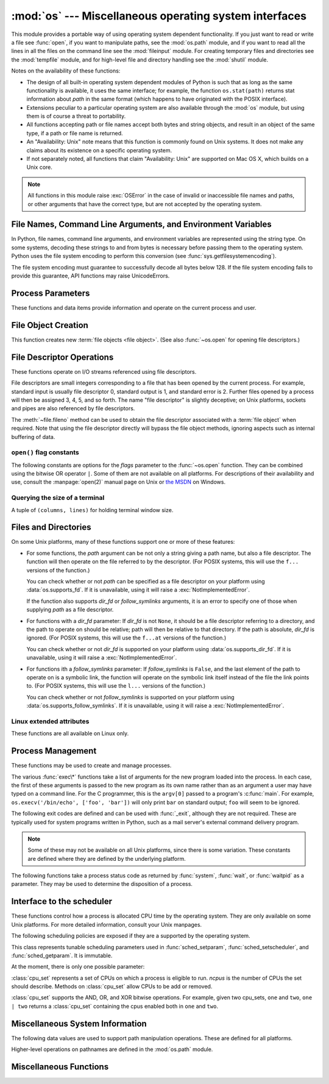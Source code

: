 :mod:`os` --- Miscellaneous operating system interfaces
=======================================================

.. module:: os
   :synopsis: Miscellaneous operating system interfaces.


This module provides a portable way of using operating system dependent
functionality.  If you just want to read or write a file see :func:`open`, if
you want to manipulate paths, see the :mod:`os.path` module, and if you want to
read all the lines in all the files on the command line see the :mod:`fileinput`
module.  For creating temporary files and directories see the :mod:`tempfile`
module, and for high-level file and directory handling see the :mod:`shutil`
module.

Notes on the availability of these functions:

* The design of all built-in operating system dependent modules of Python is
  such that as long as the same functionality is available, it uses the same
  interface; for example, the function ``os.stat(path)`` returns stat
  information about *path* in the same format (which happens to have originated
  with the POSIX interface).

* Extensions peculiar to a particular operating system are also available
  through the :mod:`os` module, but using them is of course a threat to
  portability.

* All functions accepting path or file names accept both bytes and string
  objects, and result in an object of the same type, if a path or file name is
  returned.

* An "Availability: Unix" note means that this function is commonly found on
  Unix systems.  It does not make any claims about its existence on a specific
  operating system.

* If not separately noted, all functions that claim "Availability: Unix" are
  supported on Mac OS X, which builds on a Unix core.

.. Availability notes get their own line and occur at the end of the function
.. documentation.

.. note::

   All functions in this module raise :exc:`OSError` in the case of invalid or
   inaccessible file names and paths, or other arguments that have the correct
   type, but are not accepted by the operating system.

.. exception:: error

   An alias for the built-in :exc:`OSError` exception.


.. data:: name

   The name of the operating system dependent module imported.  The following
   names have currently been registered: ``'posix'``, ``'nt'``, ``'mac'``,
   ``'os2'``, ``'ce'``, ``'java'``.

   .. seealso::
      :attr:`sys.platform` has a finer granularity.  :func:`os.uname` gives
      system-dependent version information.

      The :mod:`platform` module provides detailed checks for the
      system's identity.


.. _os-filenames:

File Names, Command Line Arguments, and Environment Variables
-------------------------------------------------------------

In Python, file names, command line arguments, and environment variables are
represented using the string type. On some systems, decoding these strings to
and from bytes is necessary before passing them to the operating system. Python
uses the file system encoding to perform this conversion (see
:func:`sys.getfilesystemencoding`).

.. versionchanged:: 3.1
   On some systems, conversion using the file system encoding may fail. In this
   case, Python uses the ``surrogateescape`` encoding error handler, which means
   that undecodable bytes are replaced by a Unicode character U+DCxx on
   decoding, and these are again translated to the original byte on encoding.


The file system encoding must guarantee to successfully decode all bytes
below 128. If the file system encoding fails to provide this guarantee, API
functions may raise UnicodeErrors.


.. _os-procinfo:

Process Parameters
------------------

These functions and data items provide information and operate on the current
process and user.


.. function:: ctermid()

   Return the filename corresponding to the controlling terminal of the process.

   Availability: Unix.


.. data:: environ

   A mapping object representing the string environment. For example,
   ``environ['HOME']`` is the pathname of your home directory (on some platforms),
   and is equivalent to ``getenv("HOME")`` in C.

   This mapping is captured the first time the :mod:`os` module is imported,
   typically during Python startup as part of processing :file:`site.py`.  Changes
   to the environment made after this time are not reflected in ``os.environ``,
   except for changes made by modifying ``os.environ`` directly.

   If the platform supports the :func:`putenv` function, this mapping may be used
   to modify the environment as well as query the environment.  :func:`putenv` will
   be called automatically when the mapping is modified.

   On Unix, keys and values use :func:`sys.getfilesystemencoding` and
   ``'surrogateescape'`` error handler. Use :data:`environb` if you would like
   to use a different encoding.

   .. note::

      Calling :func:`putenv` directly does not change ``os.environ``, so it's better
      to modify ``os.environ``.

   .. note::

      On some platforms, including FreeBSD and Mac OS X, setting ``environ`` may
      cause memory leaks.  Refer to the system documentation for
      :c:func:`putenv`.

   If :func:`putenv` is not provided, a modified copy of this mapping  may be
   passed to the appropriate process-creation functions to cause  child processes
   to use a modified environment.

   If the platform supports the :func:`unsetenv` function, you can delete items in
   this mapping to unset environment variables. :func:`unsetenv` will be called
   automatically when an item is deleted from ``os.environ``, and when
   one of the :meth:`pop` or :meth:`clear` methods is called.


.. data:: environb

   Bytes version of :data:`environ`: a mapping object representing the
   environment as byte strings. :data:`environ` and :data:`environb` are
   synchronized (modify :data:`environb` updates :data:`environ`, and vice
   versa).

   :data:`environb` is only available if :data:`supports_bytes_environ` is
   True.

   .. versionadded:: 3.2


.. function:: chdir(path)
              fchdir(fd)
              getcwd()
   :noindex:

   These functions are described in :ref:`os-file-dir`.


.. function:: fsencode(filename)

   Encode *filename* to the filesystem encoding with ``'surrogateescape'``
   error handler, or ``'strict'`` on Windows; return :class:`bytes` unchanged.

   :func:`fsdecode` is the reverse function.

   .. versionadded:: 3.2


.. function:: fsdecode(filename)

   Decode *filename* from the filesystem encoding with ``'surrogateescape'``
   error handler, or ``'strict'`` on Windows; return :class:`str` unchanged.

   :func:`fsencode` is the reverse function.

   .. versionadded:: 3.2


.. function:: getenv(key, default=None)

   Return the value of the environment variable *key* if it exists, or
   *default* if it doesn't. *key*, *default* and the result are str.

   On Unix, keys and values are decoded with :func:`sys.getfilesystemencoding`
   and ``'surrogateescape'`` error handler. Use :func:`os.getenvb` if you
   would like to use a different encoding.

   Availability: most flavors of Unix, Windows.


.. function:: getenvb(key, default=None)

   Return the value of the environment variable *key* if it exists, or
   *default* if it doesn't. *key*, *default* and the result are bytes.

   Availability: most flavors of Unix.

   .. versionadded:: 3.2


.. function:: get_exec_path(env=None)

   Returns the list of directories that will be searched for a named
   executable, similar to a shell, when launching a process.
   *env*, when specified, should be an environment variable dictionary
   to lookup the PATH in.
   By default, when *env* is None, :data:`environ` is used.

   .. versionadded:: 3.2


.. function:: getegid()

   Return the effective group id of the current process.  This corresponds to the
   "set id" bit on the file being executed in the current process.

   Availability: Unix.


.. function:: geteuid()

   .. index:: single: user; effective id

   Return the current process's effective user id.

   Availability: Unix.


.. function:: getgid()

   .. index:: single: process; group

   Return the real group id of the current process.

   Availability: Unix.


.. function:: getgrouplist(user, group)

   Return list of group ids that *user* belongs to. If *group* is not in the
   list, it is included; typically, *group* is specified as the group ID
   field from the password record for *user*.

   Availability: Unix.

   .. versionadded:: 3.3


.. function:: getgroups()

   Return list of supplemental group ids associated with the current process.

   Availability: Unix.

   .. note:: On Mac OS X, :func:`getgroups` behavior differs somewhat from
      other Unix platforms. If the Python interpreter was built with a
      deployment target of :const:`10.5` or earlier, :func:`getgroups` returns
      the list of effective group ids associated with the current user process;
      this list is limited to a system-defined number of entries, typically 16,
      and may be modified by calls to :func:`setgroups` if suitably privileged.
      If built with a deployment target greater than :const:`10.5`,
      :func:`getgroups` returns the current group access list for the user
      associated with the effective user id of the process; the group access
      list may change over the lifetime of the process, it is not affected by
      calls to :func:`setgroups`, and its length is not limited to 16.  The
      deployment target value, :const:`MACOSX_DEPLOYMENT_TARGET`, can be
      obtained with :func:`sysconfig.get_config_var`.


.. function:: getlogin()

   Return the name of the user logged in on the controlling terminal of the
   process.  For most purposes, it is more useful to use the environment variables
   :envvar:`LOGNAME` or :envvar:`USERNAME` to find out who the user is, or
   ``pwd.getpwuid(os.getuid())[0]`` to get the login name of the currently
   effective user id.

   Availability: Unix, Windows.


.. function:: getpgid(pid)

   Return the process group id of the process with process id *pid*. If *pid* is 0,
   the process group id of the current process is returned.

   Availability: Unix.

.. function:: getpgrp()

   .. index:: single: process; group

   Return the id of the current process group.

   Availability: Unix.


.. function:: getpid()

   .. index:: single: process; id

   Return the current process id.

   Availability: Unix, Windows.


.. function:: getppid()

   .. index:: single: process; id of parent

   Return the parent's process id.  When the parent process has exited, on Unix
   the id returned is the one of the init process (1), on Windows it is still
   the same id, which may be already reused by another process.

   Availability: Unix, Windows

   .. versionchanged:: 3.2
      Added support for Windows.

.. function:: getpriority(which, who)

   .. index:: single: process; scheduling priority

   Get program scheduling priority.  The value *which* is one of
   :const:`PRIO_PROCESS`, :const:`PRIO_PGRP`, or :const:`PRIO_USER`, and *who*
   is interpreted relative to *which* (a process identifier for
   :const:`PRIO_PROCESS`, process group identifier for :const:`PRIO_PGRP`, and a
   user ID for :const:`PRIO_USER`).  A zero value for *who* denotes
   (respectively) the calling process, the process group of the calling process,
   or the real user ID of the calling process.

   Availability: Unix.

   .. versionadded:: 3.3


.. data:: PRIO_PROCESS
          PRIO_PGRP
          PRIO_USER

   Parameters for the :func:`getpriority` and :func:`setpriority` functions.

   Availability: Unix.

   .. versionadded:: 3.3


.. function:: getresuid()

   Return a tuple (ruid, euid, suid) denoting the current process's
   real, effective, and saved user ids.

   Availability: Unix.

   .. versionadded:: 3.2


.. function:: getresgid()

   Return a tuple (rgid, egid, sgid) denoting the current process's
   real, effective, and saved group ids.

   Availability: Unix.

   .. versionadded:: 3.2


.. function:: getuid()

   .. index:: single: user; id

   Return the current process's user id.

   Availability: Unix.


.. function:: initgroups(username, gid)

   Call the system initgroups() to initialize the group access list with all of
   the groups of which the specified username is a member, plus the specified
   group id.

   Availability: Unix.

   .. versionadded:: 3.2


.. function:: putenv(key, value)

   .. index:: single: environment variables; setting

   Set the environment variable named *key* to the string *value*.  Such
   changes to the environment affect subprocesses started with :func:`os.system`,
   :func:`popen` or :func:`fork` and :func:`execv`.

   Availability: most flavors of Unix, Windows.

   .. note::

      On some platforms, including FreeBSD and Mac OS X, setting ``environ`` may
      cause memory leaks. Refer to the system documentation for putenv.

   When :func:`putenv` is supported, assignments to items in ``os.environ`` are
   automatically translated into corresponding calls to :func:`putenv`; however,
   calls to :func:`putenv` don't update ``os.environ``, so it is actually
   preferable to assign to items of ``os.environ``.


.. function:: setegid(egid)

   Set the current process's effective group id.

   Availability: Unix.


.. function:: seteuid(euid)

   Set the current process's effective user id.

   Availability: Unix.


.. function:: setgid(gid)

   Set the current process' group id.

   Availability: Unix.


.. function:: setgroups(groups)

   Set the list of supplemental group ids associated with the current process to
   *groups*. *groups* must be a sequence, and each element must be an integer
   identifying a group. This operation is typically available only to the superuser.

   Availability: Unix.

   .. note:: On Mac OS X, the length of *groups* may not exceed the
      system-defined maximum number of effective group ids, typically 16.
      See the documentation for :func:`getgroups` for cases where it may not
      return the same group list set by calling setgroups().

.. function:: setpgrp()

   Call the system call :c:func:`setpgrp` or :c:func:`setpgrp(0, 0)` depending on
   which version is implemented (if any).  See the Unix manual for the semantics.

   Availability: Unix.


.. function:: setpgid(pid, pgrp)

   Call the system call :c:func:`setpgid` to set the process group id of the
   process with id *pid* to the process group with id *pgrp*.  See the Unix manual
   for the semantics.

   Availability: Unix.


.. function:: setpriority(which, who, priority)

   .. index:: single: process; scheduling priority

   Set program scheduling priority. The value *which* is one of
   :const:`PRIO_PROCESS`, :const:`PRIO_PGRP`, or :const:`PRIO_USER`, and *who*
   is interpreted relative to *which* (a process identifier for
   :const:`PRIO_PROCESS`, process group identifier for :const:`PRIO_PGRP`, and a
   user ID for :const:`PRIO_USER`). A zero value for *who* denotes
   (respectively) the calling process, the process group of the calling process,
   or the real user ID of the calling process.
   *priority* is a value in the range -20 to 19. The default priority is 0;
   lower priorities cause more favorable scheduling.

   Availability: Unix

   .. versionadded:: 3.3


.. function:: setregid(rgid, egid)

   Set the current process's real and effective group ids.

   Availability: Unix.


.. function:: setresgid(rgid, egid, sgid)

   Set the current process's real, effective, and saved group ids.

   Availability: Unix.

   .. versionadded:: 3.2


.. function:: setresuid(ruid, euid, suid)

   Set the current process's real, effective, and saved user ids.

   Availability: Unix.

   .. versionadded:: 3.2


.. function:: setreuid(ruid, euid)

   Set the current process's real and effective user ids.

   Availability: Unix.


.. function:: getsid(pid)

   Call the system call :c:func:`getsid`.  See the Unix manual for the semantics.

   Availability: Unix.


.. function:: setsid()

   Call the system call :c:func:`setsid`.  See the Unix manual for the semantics.

   Availability: Unix.


.. function:: setuid(uid)

   .. index:: single: user; id, setting

   Set the current process's user id.

   Availability: Unix.


.. placed in this section since it relates to errno.... a little weak
.. function:: strerror(code)

   Return the error message corresponding to the error code in *code*.
   On platforms where :c:func:`strerror` returns ``NULL`` when given an unknown
   error number, :exc:`ValueError` is raised.

   Availability: Unix, Windows.


.. data:: supports_bytes_environ

   True if the native OS type of the environment is bytes (eg. False on
   Windows).

   .. versionadded:: 3.2


.. function:: umask(mask)

   Set the current numeric umask and return the previous umask.

   Availability: Unix, Windows.


.. function:: uname()

   .. index::
      single: gethostname() (in module socket)
      single: gethostbyaddr() (in module socket)

   Return a 5-tuple containing information identifying the current operating
   system.  The tuple contains 5 strings: ``(sysname, nodename, release, version,
   machine)``.  Some systems truncate the nodename to 8 characters or to the
   leading component; a better way to get the hostname is
   :func:`socket.gethostname`  or even
   ``socket.gethostbyaddr(socket.gethostname())``.

   Availability: recent flavors of Unix.


.. function:: unsetenv(key)

   .. index:: single: environment variables; deleting

   Unset (delete) the environment variable named *key*. Such changes to the
   environment affect subprocesses started with :func:`os.system`, :func:`popen` or
   :func:`fork` and :func:`execv`.

   When :func:`unsetenv` is supported, deletion of items in ``os.environ`` is
   automatically translated into a corresponding call to :func:`unsetenv`; however,
   calls to :func:`unsetenv` don't update ``os.environ``, so it is actually
   preferable to delete items of ``os.environ``.

   Availability: most flavors of Unix, Windows.


.. _os-newstreams:

File Object Creation
--------------------

This function creates new :term:`file objects <file object>`.  (See also
:func:`~os.open` for opening file descriptors.)


.. function:: fdopen(fd, *args, **kwargs)

   Return an open file object connected to the file descriptor *fd*.  This is an
   alias of the :func:`open` built-in function and accepts the same arguments.
   The only difference is that the first argument of :func:`fdopen` must always
   be an integer.


.. _os-fd-ops:

File Descriptor Operations
--------------------------

These functions operate on I/O streams referenced using file descriptors.

File descriptors are small integers corresponding to a file that has been opened
by the current process.  For example, standard input is usually file descriptor
0, standard output is 1, and standard error is 2.  Further files opened by a
process will then be assigned 3, 4, 5, and so forth.  The name "file descriptor"
is slightly deceptive; on Unix platforms, sockets and pipes are also referenced
by file descriptors.

The :meth:`~file.fileno` method can be used to obtain the file descriptor
associated with a :term:`file object` when required.  Note that using the file
descriptor directly will bypass the file object methods, ignoring aspects such
as internal buffering of data.


.. function:: close(fd)

   Close file descriptor *fd*.

   Availability: Unix, Windows.

   .. note::

      This function is intended for low-level I/O and must be applied to a file
      descriptor as returned by :func:`os.open` or :func:`pipe`.  To close a "file
      object" returned by the built-in function :func:`open` or by :func:`popen` or
      :func:`fdopen`, use its :meth:`~file.close` method.


.. function:: closerange(fd_low, fd_high)

   Close all file descriptors from *fd_low* (inclusive) to *fd_high* (exclusive),
   ignoring errors. Equivalent to (but much faster than)::

      for fd in range(fd_low, fd_high):
          try:
              os.close(fd)
          except OSError:
              pass

   Availability: Unix, Windows.


.. function:: device_encoding(fd)

   Return a string describing the encoding of the device associated with *fd*
   if it is connected to a terminal; else return :const:`None`.


.. function:: dup(fd)

   Return a duplicate of file descriptor *fd*.

   Availability: Unix, Windows.


.. function:: dup2(fd, fd2)

   Duplicate file descriptor *fd* to *fd2*, closing the latter first if necessary.

   Availability: Unix, Windows.


.. function:: fchmod(fd, mode)

   Change the mode of the file given by *fd* to the numeric *mode*.  See the
   docs for :func:`chmod` for possible values of *mode*.  From Python 3.3, this
   is equivalent to ``os.chmod(fd, mode)``.

   Availability: Unix.


.. function:: fchown(fd, uid, gid)

   Change the owner and group id of the file given by *fd* to the numeric *uid*
   and *gid*.  To leave one of the ids unchanged, set it to -1.  See
   :func:`chown`.  From Python 3.3, this is equivalent to ``os.chown(fd, uid,
   gid)``.

   Availability: Unix.


.. function:: fdatasync(fd)

   Force write of file with filedescriptor *fd* to disk. Does not force update of
   metadata.

   Availability: Unix.

   .. note::
      This function is not available on MacOS.


.. function:: fpathconf(fd, name)

   Return system configuration information relevant to an open file. *name*
   specifies the configuration value to retrieve; it may be a string which is the
   name of a defined system value; these names are specified in a number of
   standards (POSIX.1, Unix 95, Unix 98, and others).  Some platforms define
   additional names as well.  The names known to the host operating system are
   given in the ``pathconf_names`` dictionary.  For configuration variables not
   included in that mapping, passing an integer for *name* is also accepted.

   If *name* is a string and is not known, :exc:`ValueError` is raised.  If a
   specific value for *name* is not supported by the host system, even if it is
   included in ``pathconf_names``, an :exc:`OSError` is raised with
   :const:`errno.EINVAL` for the error number.

   From Python 3.3, this is equivalent to ``os.pathconf(fd, name)``.

   Availability: Unix.


.. function:: fstat(fd)

   Return status for file descriptor *fd*, like :func:`~os.stat`.  From Python
   3.3, this is equivalent to ``os.stat(fd)``.

   Availability: Unix, Windows.


.. function:: fstatvfs(fd)

   Return information about the filesystem containing the file associated with
   file descriptor *fd*, like :func:`statvfs`.  From Python 3.3, this is
   equivalent to ``os.statvfs(fd)``.

   Availability: Unix.


.. function:: fsync(fd)

   Force write of file with filedescriptor *fd* to disk.  On Unix, this calls the
   native :c:func:`fsync` function; on Windows, the MS :c:func:`_commit` function.

   If you're starting with a buffered Python :term:`file object` *f*, first do
   ``f.flush()``, and then do ``os.fsync(f.fileno())``, to ensure that all internal
   buffers associated with *f* are written to disk.

   Availability: Unix, and Windows.


.. function:: ftruncate(fd, length)

   Truncate the file corresponding to file descriptor *fd*, so that it is at
   most *length* bytes in size.  From Python 3.3, this is equivalent to
   ``os.truncate(fd, length)``.

   Availability: Unix.


.. function:: isatty(fd)

   Return ``True`` if the file descriptor *fd* is open and connected to a
   tty(-like) device, else ``False``.

   Availability: Unix.


.. function:: lockf(fd, cmd, len)

   Apply, test or remove a POSIX lock on an open file descriptor.
   *fd* is an open file descriptor.
   *cmd* specifies the command to use - one of :data:`F_LOCK`, :data:`F_TLOCK`,
   :data:`F_ULOCK` or :data:`F_TEST`.
   *len* specifies the section of the file to lock.

   Availability: Unix.

   .. versionadded:: 3.3


.. data:: F_LOCK
          F_TLOCK
          F_ULOCK
          F_TEST

   Flags that specify what action :func:`lockf` will take.

   Availability: Unix.

   .. versionadded:: 3.3

.. function:: lseek(fd, pos, how)

   Set the current position of file descriptor *fd* to position *pos*, modified
   by *how*: :const:`SEEK_SET` or ``0`` to set the position relative to the
   beginning of the file; :const:`SEEK_CUR` or ``1`` to set it relative to the
   current position; :const:`os.SEEK_END` or ``2`` to set it relative to the end of
   the file. Return the new cursor position in bytes, starting from the beginning.

   Availability: Unix, Windows.


.. data:: SEEK_SET
          SEEK_CUR
          SEEK_END

   Parameters to the :func:`lseek` function. Their values are 0, 1, and 2,
   respectively. Availability: Windows, Unix.

   .. versionadded:: 3.3
      Some operating systems could support additional values, like
      :data:`os.SEEK_HOLE` or :data:`os.SEEK_DATA`.


.. function:: open(file, flags, mode=0o777, *, dir_fd=None)

   Open the file *file* and set various flags according to *flags* and possibly
   its mode according to *mode*.  When computing *mode*, the current umask value
   is first masked out.  Return the file descriptor for the newly opened file.

   For a description of the flag and mode values, see the C run-time documentation;
   flag constants (like :const:`O_RDONLY` and :const:`O_WRONLY`) are defined in
   this module too (see :ref:`open-constants`).  In particular, on Windows adding
   :const:`O_BINARY` is needed to open files in binary mode.

   This function can support :ref:`paths relative to directory descriptors
   <dir_fd>`.

   Availability: Unix, Windows.

   .. note::

      This function is intended for low-level I/O.  For normal usage, use the
      built-in function :func:`open`, which returns a :term:`file object` with
      :meth:`~file.read` and :meth:`~file.write` methods (and many more).  To
      wrap a file descriptor in a file object, use :func:`fdopen`.

   .. versionadded:: 3.3
      The *dir_fd* argument.


.. function:: openpty()

   .. index:: module: pty

   Open a new pseudo-terminal pair. Return a pair of file descriptors ``(master,
   slave)`` for the pty and the tty, respectively. For a (slightly) more portable
   approach, use the :mod:`pty` module.

   Availability: some flavors of Unix.


.. function:: pipe()

   Create a pipe.  Return a pair of file descriptors ``(r, w)`` usable for reading
   and writing, respectively.

   Availability: Unix, Windows.


.. function:: pipe2(flags)

   Create a pipe with *flags* set atomically.
   *flags* can be constructed by ORing together one or more of these values:
   :data:`O_NONBLOCK`, :data:`O_CLOEXEC`.
   Return a pair of file descriptors ``(r, w)`` usable for reading and writing,
   respectively.

   Availability: some flavors of Unix.

   .. versionadded:: 3.3


.. function:: posix_fallocate(fd, offset, len)

   Ensures that enough disk space is allocated for the file specified by *fd*
   starting from *offset* and continuing for *len* bytes.

   Availability: Unix.

   .. versionadded:: 3.3


.. function:: posix_fadvise(fd, offset, len, advice)

   Announces an intention to access data in a specific pattern thus allowing
   the kernel to make optimizations.
   The advice applies to the region of the file specified by *fd* starting at
   *offset* and continuing for *len* bytes.
   *advice* is one of :data:`POSIX_FADV_NORMAL`, :data:`POSIX_FADV_SEQUENTIAL`,
   :data:`POSIX_FADV_RANDOM`, :data:`POSIX_FADV_NOREUSE`,
   :data:`POSIX_FADV_WILLNEED` or :data:`POSIX_FADV_DONTNEED`.

   Availability: Unix.

   .. versionadded:: 3.3


.. data:: POSIX_FADV_NORMAL
          POSIX_FADV_SEQUENTIAL
          POSIX_FADV_RANDOM
          POSIX_FADV_NOREUSE
          POSIX_FADV_WILLNEED
          POSIX_FADV_DONTNEED

   Flags that can be used in *advice* in :func:`posix_fadvise` that specify
   the access pattern that is likely to be used.

   Availability: Unix.

   .. versionadded:: 3.3


.. function:: pread(fd, buffersize, offset)

   Read from a file descriptor, *fd*, at a position of *offset*. It will read up
   to *buffersize* number of bytes. The file offset remains unchanged.

   Availability: Unix.

   .. versionadded:: 3.3


.. function:: pwrite(fd, string, offset)

   Write *string* to a file descriptor, *fd*, from *offset*, leaving the file
   offset unchanged.

   Availability: Unix.

   .. versionadded:: 3.3


.. function:: read(fd, n)

   Read at most *n* bytes from file descriptor *fd*. Return a bytestring containing the
   bytes read.  If the end of the file referred to by *fd* has been reached, an
   empty bytes object is returned.

   Availability: Unix, Windows.

   .. note::

      This function is intended for low-level I/O and must be applied to a file
      descriptor as returned by :func:`os.open` or :func:`pipe`.  To read a
      "file object" returned by the built-in function :func:`open` or by
      :func:`popen` or :func:`fdopen`, or :data:`sys.stdin`, use its
      :meth:`~file.read` or :meth:`~file.readline` methods.


.. function:: sendfile(out, in, offset, nbytes)
              sendfile(out, in, offset, nbytes, headers=None, trailers=None, flags=0)

   Copy *nbytes* bytes from file descriptor *in* to file descriptor *out*
   starting at *offset*.
   Return the number of bytes sent. When EOF is reached return 0.

   The first function notation is supported by all platforms that define
   :func:`sendfile`.

   On Linux, if *offset* is given as ``None``, the bytes are read from the
   current position of *in* and the position of *in* is updated.

   The second case may be used on Mac OS X and FreeBSD where *headers* and
   *trailers* are arbitrary sequences of buffers that are written before and
   after the data from *in* is written. It returns the same as the first case.

   On Mac OS X and FreeBSD, a value of 0 for *nbytes* specifies to send until
   the end of *in* is reached.

   On Solaris, *out* may be the file descriptor of a regular file or the file
   descriptor of a socket. On all other platforms, *out* must be the file
   descriptor of an open socket.

   Availability: Unix.

   .. versionadded:: 3.3


.. data:: SF_NODISKIO
          SF_MNOWAIT
          SF_SYNC

   Parameters to the :func:`sendfile` function, if the implementation supports
   them.

   Availability: Unix.

   .. versionadded:: 3.3


.. function:: readv(fd, buffers)

   Read from a file descriptor into a number of writable buffers. *buffers* is
   an arbitrary sequence of writable buffers. Returns the total number of bytes
   read.

   Availability: Unix.

   .. versionadded:: 3.3


.. function:: tcgetpgrp(fd)

   Return the process group associated with the terminal given by *fd* (an open
   file descriptor as returned by :func:`os.open`).

   Availability: Unix.


.. function:: tcsetpgrp(fd, pg)

   Set the process group associated with the terminal given by *fd* (an open file
   descriptor as returned by :func:`os.open`) to *pg*.

   Availability: Unix.


.. function:: ttyname(fd)

   Return a string which specifies the terminal device associated with
   file descriptor *fd*.  If *fd* is not associated with a terminal device, an
   exception is raised.

   Availability: Unix.


.. function:: write(fd, str)

   Write the bytestring in *str* to file descriptor *fd*. Return the number of
   bytes actually written.

   Availability: Unix, Windows.

   .. note::

      This function is intended for low-level I/O and must be applied to a file
      descriptor as returned by :func:`os.open` or :func:`pipe`.  To write a "file
      object" returned by the built-in function :func:`open` or by :func:`popen` or
      :func:`fdopen`, or :data:`sys.stdout` or :data:`sys.stderr`, use its
      :meth:`~file.write` method.


.. function:: writev(fd, buffers)

   Write the contents of *buffers* to file descriptor *fd*, where *buffers*
   is an arbitrary sequence of buffers.
   Returns the total number of bytes written.

   Availability: Unix.

   .. versionadded:: 3.3


.. _open-constants:

``open()`` flag constants
~~~~~~~~~~~~~~~~~~~~~~~~~

The following constants are options for the *flags* parameter to the
:func:`~os.open` function.  They can be combined using the bitwise OR operator
``|``.  Some of them are not available on all platforms.  For descriptions of
their availability and use, consult the :manpage:`open(2)` manual page on Unix
or `the MSDN <http://msdn.microsoft.com/en-us/library/z0kc8e3z.aspx>`_ on Windows.


.. data:: O_RDONLY
          O_WRONLY
          O_RDWR
          O_APPEND
          O_CREAT
          O_EXCL
          O_TRUNC

   These constants are available on Unix and Windows.


.. data:: O_DSYNC
          O_RSYNC
          O_SYNC
          O_NDELAY
          O_NONBLOCK
          O_NOCTTY
          O_SHLOCK
          O_EXLOCK
          O_CLOEXEC

   These constants are only available on Unix.

   .. versionchanged:: 3.3
      Add :data:`O_CLOEXEC` constant.

.. data:: O_BINARY
          O_NOINHERIT
          O_SHORT_LIVED
          O_TEMPORARY
          O_RANDOM
          O_SEQUENTIAL
          O_TEXT

   These constants are only available on Windows.


.. data:: O_ASYNC
          O_DIRECT
          O_DIRECTORY
          O_NOFOLLOW
          O_NOATIME

   These constants are GNU extensions and not present if they are not defined by
   the C library.


.. data:: RTLD_LAZY
          RTLD_NOW
          RTLD_GLOBAL
          RTLD_LOCAL
          RTLD_NODELETE
          RTLD_NOLOAD
          RTLD_DEEPBIND

   See the Unix manual page :manpage:`dlopen(3)`.

   .. versionadded:: 3.3


.. _terminal-size:

Querying the size of a terminal
~~~~~~~~~~~~~~~~~~~~~~~~~~~~~~~

.. versionadded:: 3.3

.. function:: get_terminal_size(fd=STDOUT_FILENO)

   Return the size of the terminal window as ``(columns, lines)``,
   tuple of type :class:`terminal_size`.

   The optional argument ``fd`` (default ``STDOUT_FILENO``, or standard
   output) specifies which file descriptor should be queried.

   If the file descriptor is not connected to a terminal, an :exc:`OSError`
   is thrown.

   :func:`shutil.get_terminal_size` is the high-level function which
   should normally be used, ``os.get_terminal_size`` is the low-level
   implementation.

   Availability: Unix, Windows.

.. class:: terminal_size(tuple)

   A tuple of ``(columns, lines)`` for holding terminal window size.

   .. attribute:: columns

      Width of the terminal window in characters.

   .. attribute:: lines

      Height of the terminal window in characters.


.. _os-file-dir:

Files and Directories
---------------------

On some Unix platforms, many of these functions support one or more of these
features:

.. _path_fd:

* For some functions, the *path* argument can be not only a string giving a path
  name, but also a file descriptor.  The function will then operate on the file
  referred to by the descriptor.  (For POSIX systems, this will use the ``f...``
  versions of the function.)

  You can check whether or not *path* can be specified as a file descriptor on
  your platform using :data:`os.supports_fd`.  If it is unavailable, using it
  will raise a :exc:`NotImplementedError`.

  If the function also supports *dir_fd* or *follow_symlinks* arguments, it is
  an error to specify one of those when supplying *path* as a file descriptor.

.. _dir_fd:

* For functions with a *dir_fd* parameter: If *dir_fd* is not ``None``, it
  should be a file descriptor referring to a directory, and the path to operate
  on should be relative; path will then be relative to that directory.  If the
  path is absolute, *dir_fd* is ignored.  (For POSIX systems, this will use the
  ``f...at`` versions of the function.)

  You can check whether or not *dir_fd* is supported on your platform using
  :data:`os.supports_dir_fd`.  If it is unavailable, using it will raise a
  :exc:`NotImplementedError`.

.. _follow_symlinks:

* For functions ith a *follow_symlinks* parameter: If *follow_symlinks* is
  ``False``, and the last element of the path to operate on is a symbolic link,
  the function will operate on the symbolic link itself instead of the file the
  link points to.  (For POSIX systems, this will use the ``l...`` versions of
  the function.)

  You can check whether or not *follow_symlinks* is supported on your platform
  using :data:`os.supports_follow_symlinks`.  If it is unavailable, using it
  will raise a :exc:`NotImplementedError`.



.. function:: access(path, mode, *, dir_fd=None, effective_ids=False, follow_symlinks=True)

   Use the real uid/gid to test for access to *path*.  Note that most operations
   will use the effective uid/gid, therefore this routine can be used in a
   suid/sgid environment to test if the invoking user has the specified access to
   *path*.  *mode* should be :const:`F_OK` to test the existence of *path*, or it
   can be the inclusive OR of one or more of :const:`R_OK`, :const:`W_OK`, and
   :const:`X_OK` to test permissions.  Return :const:`True` if access is allowed,
   :const:`False` if not. See the Unix man page :manpage:`access(2)` for more
   information.

   This function can support specifying :ref:`paths relative to directory
   descriptors <dir_fd>` and :ref:`not following symlinks <follow_symlinks>`.

   If *effective_ids* is ``True``, :func:`access` will perform its access
   checks using the effective uid/gid instead of the real uid/gid.
   *effective_ids* may not be supported on your platform; you can check whether
   or not it is available using :data:`os.supports_effective_ids`.  If it is
   unavailable, using it will raise a :exc:`NotImplementedError`.

   Availability: Unix, Windows.

   .. note::

      Using :func:`access` to check if a user is authorized to e.g. open a file
      before actually doing so using :func:`open` creates a security hole,
      because the user might exploit the short time interval between checking
      and opening the file to manipulate it. It's preferable to use :term:`EAFP`
      techniques. For example::

         if os.access("myfile", os.R_OK):
             with open("myfile") as fp:
                 return fp.read()
         return "some default data"

      is better written as::

         try:
             fp = open("myfile")
         except PermissionError:
             return "some default data"
         else:
             with fp:
                 return fp.read()

   .. note::

      I/O operations may fail even when :func:`access` indicates that they would
      succeed, particularly for operations on network filesystems which may have
      permissions semantics beyond the usual POSIX permission-bit model.

   .. versionchanged:: 3.3
      Added the *dir_fd*, *effective_ids*, and *follow_symlinks* parameters.


.. data:: F_OK
          R_OK
          W_OK
          X_OK

   Values to pass as the *mode* parameter of :func:`access` to test the
   existence, readability, writability and executability of *path*,
   respectively.


.. function:: chdir(path)

   .. index:: single: directory; changing

   Change the current working directory to *path*.

   This function can support :ref:`working on a file descriptor <path_fd>`.  The
   descriptor must refer to an opened directory, not an open file.

   Availability: Unix, Windows.

   .. versionadded:: 3.3
      Added support for specifying *path* as a file descriptor
      on some platforms.


.. function:: chflags(path, flags, *, follow_symlinks=True)

   Set the flags of *path* to the numeric *flags*. *flags* may take a combination
   (bitwise OR) of the following values (as defined in the :mod:`stat` module):

   * :data:`stat.UF_NODUMP`
   * :data:`stat.UF_IMMUTABLE`
   * :data:`stat.UF_APPEND`
   * :data:`stat.UF_OPAQUE`
   * :data:`stat.UF_NOUNLINK`
   * :data:`stat.UF_COMPRESSED`
   * :data:`stat.UF_HIDDEN`
   * :data:`stat.SF_ARCHIVED`
   * :data:`stat.SF_IMMUTABLE`
   * :data:`stat.SF_APPEND`
   * :data:`stat.SF_NOUNLINK`
   * :data:`stat.SF_SNAPSHOT`

   This function can support :ref:`not following symlinks <follow_symlinks>`.

   Availability: Unix.

   .. versionadded:: 3.3
      The *follow_symlinks* argument.


.. function:: chmod(path, mode, *, dir_fd=None, follow_symlinks=True)

   Change the mode of *path* to the numeric *mode*. *mode* may take one of the
   following values (as defined in the :mod:`stat` module) or bitwise ORed
   combinations of them:

   * :data:`stat.S_ISUID`
   * :data:`stat.S_ISGID`
   * :data:`stat.S_ENFMT`
   * :data:`stat.S_ISVTX`
   * :data:`stat.S_IREAD`
   * :data:`stat.S_IWRITE`
   * :data:`stat.S_IEXEC`
   * :data:`stat.S_IRWXU`
   * :data:`stat.S_IRUSR`
   * :data:`stat.S_IWUSR`
   * :data:`stat.S_IXUSR`
   * :data:`stat.S_IRWXG`
   * :data:`stat.S_IRGRP`
   * :data:`stat.S_IWGRP`
   * :data:`stat.S_IXGRP`
   * :data:`stat.S_IRWXO`
   * :data:`stat.S_IROTH`
   * :data:`stat.S_IWOTH`
   * :data:`stat.S_IXOTH`

   This function can support :ref:`specifying a file descriptor <path_fd>`,
   :ref:`paths relative to directory descriptors <dir_fd>` and :ref:`not
   following symlinks <follow_symlinks>`.

   Availability: Unix, Windows.

   .. note::

      Although Windows supports :func:`chmod`, you can only set the file's
      read-only flag with it (via the ``stat.S_IWRITE`` and ``stat.S_IREAD``
      constants or a corresponding integer value).  All other bits are ignored.

   .. versionadded:: 3.3
      Added support for specifying *path* as an open file descriptor,
      and the *dir_fd* and *follow_symlinks* arguments.


.. function:: chown(path, uid, gid, *, dir_fd=None, follow_symlinks=True)

   Change the owner and group id of *path* to the numeric *uid* and *gid*.  To
   leave one of the ids unchanged, set it to -1.

   This function can support :ref:`specifying a file descriptor <path_fd>`,
   :ref:`paths relative to directory descriptors <dir_fd>` and :ref:`not
   following symlinks <follow_symlinks>`.

   See :func:`shutil.chown` for a higher-level function that accepts names in
   addition to numeric ids.

   Availability: Unix.

   .. versionadded:: 3.3
      Added support for specifying an open file descriptor for *path*,
      and the *dir_fd* and *follow_symlinks* arguments.


.. function:: chroot(path)

   Change the root directory of the current process to *path*. Availability:
   Unix.


.. function:: fchdir(fd)

   Change the current working directory to the directory represented by the file
   descriptor *fd*.  The descriptor must refer to an opened directory, not an
   open file.  From Python 3.3, this is equivalent to ``os.chdir(fd)``.

   Availability: Unix.


.. function:: getcwd()

   Return a string representing the current working directory.

   Availability: Unix, Windows.


.. function:: getcwdb()

   Return a bytestring representing the current working directory.

   Availability: Unix, Windows.


.. function:: lchflags(path, flags)

   Set the flags of *path* to the numeric *flags*, like :func:`chflags`, but do
   not follow symbolic links.  From Python 3.3, this is equivalent to
   ``os.chflags(path, flags, follow_symlinks=False)``.

   Availability: Unix.


.. function:: lchmod(path, mode)

   Change the mode of *path* to the numeric *mode*. If path is a symlink, this
   affects the symlink rather than the target.  See the docs for :func:`chmod`
   for possible values of *mode*.  From Python 3.3, this is equivalent to
   ``os.chmod(path, mode, follow_symlinks=False)``.

   Availability: Unix.


.. function:: lchown(path, uid, gid)

   Change the owner and group id of *path* to the numeric *uid* and *gid*.  This
   function will not follow symbolic links.  From Python 3.3, this is equivalent
   to ``os.chown(path, uid, gid, follow_symlinks=False)``.

   Availability: Unix.


.. function:: link(src, dst, *, src_dir_fd=None, dst_dir_fd=None, follow_symlinks=True)

   Create a hard link pointing to *src* named *dst*.

   If either *src_dir_fd* or *dst_dir_fd* is not ``None``, it should be a file
   descriptor referring to a directory, and the corresponding path (*src* or
   *dst*) should be relative; that path will then be relative to that directory.
   (If *src* is absolute, *src_dir_fd* is ignored; the same goes for *dst* and
   *dst_dir_fd*.)  *src_dir_fd* and *dst_dir_fd* may not be supported on your
   platform; you can check whether or not they are available using
   :data:`os.supports_dir_fd`.  If they are unavailable, using either will raise
   a :exc:`NotImplementedError`.

   This function can also support :ref:`not following symlinks
   <follow_symlinks>`.

   Availability: Unix, Windows.

   .. versionchanged:: 3.2
      Added Windows support.

   .. versionadded:: 3.3
      Added the *src_dir_fd*, *dst_dir_fd*, and *follow_symlinks* arguments.


.. function:: listdir(path='.')

   Return a list containing the names of the entries in the directory given by
   *path* (default: ``'.'``).  The list is in arbitrary order.  It does not
   include the special entries ``'.'`` and ``'..'`` even if they are present in
   the directory.

   This function can be called with a bytes or string argument, and returns
   filenames of the same datatype.

   This function can also support :ref:`specifying an open file descriptor
   <path_fd>` (referring to a directory).

   Availability: Unix, Windows.

   .. versionchanged:: 3.2
      The *path* parameter became optional.

   .. versionadded:: 3.3
      Added support for specifying an open file descriptor for *path*.


.. function:: lstat(path, *, dir_fd=None)

   Perform the equivalent of an :c:func:`lstat` system call on the given path.
   Similar to :func:`~os.stat`, but does not follow symbolic links.  On
   platforms that do not support symbolic links, this is an alias for
   :func:`~os.stat`.  From Python 3.3, this is equivalent to ``os.stat(path,
   dir_fd=dir_fd, follow_symlinks=False)``.

   This function can also support :ref:`paths relative to directory descriptors
   <dir_fd>`.

   .. versionchanged:: 3.2
      Added support for Windows 6.0 (Vista) symbolic links.

   .. versionchanged:: 3.3
      Added the *dir_fd* parameter.


.. function:: mkdir(path, mode=0o777, *, dir_fd=None)

   Create a directory named *path* with numeric mode *mode*.

   On some systems, *mode* is ignored.  Where it is used, the current umask
   value is first masked out.  If the directory already exists, :exc:`OSError`
   is raised.

   This function can also support :ref:`paths relative to directory descriptors
   <dir_fd>`.

   It is also possible to create temporary directories; see the
   :mod:`tempfile` module's :func:`tempfile.mkdtemp` function.

   Availability: Unix, Windows.

   .. versionadded:: 3.3
      The *dir_fd* argument.


.. function:: makedirs(path, mode=0o777, exist_ok=False)

   .. index::
      single: directory; creating
      single: UNC paths; and os.makedirs()

   Recursive directory creation function.  Like :func:`mkdir`, but makes all
   intermediate-level directories needed to contain the leaf directory.  If
   the target directory with the same mode as specified already exists,
   raises an :exc:`OSError` exception if *exist_ok* is False, otherwise no
   exception is raised.  If the directory cannot be created in other cases,
   raises an :exc:`OSError` exception.  The default *mode* is ``0o777`` (octal).
   On some systems, *mode* is ignored.  Where it is used, the current umask
   value is first masked out.

   .. note::

      :func:`makedirs` will become confused if the path elements to create
      include :data:`pardir`.

   This function handles UNC paths correctly.

   .. versionadded:: 3.2
      The *exist_ok* parameter.


.. function:: mkfifo(path, mode=0o666, *, dir_fd=None)

   Create a FIFO (a named pipe) named *path* with numeric mode *mode*.
   The current umask value is first masked out from the mode.

   This function can also support :ref:`paths relative to directory descriptors
   <dir_fd>`.

   FIFOs are pipes that can be accessed like regular files.  FIFOs exist until they
   are deleted (for example with :func:`os.unlink`). Generally, FIFOs are used as
   rendezvous between "client" and "server" type processes: the server opens the
   FIFO for reading, and the client opens it for writing.  Note that :func:`mkfifo`
   doesn't open the FIFO --- it just creates the rendezvous point.

   Availability: Unix.

   .. versionadded:: 3.3
      The *dir_fd* argument.


.. function:: mknod(filename, mode=0o600, device=0, *, dir_fd=None)

   Create a filesystem node (file, device special file or named pipe) named
   *filename*. *mode* specifies both the permissions to use and the type of node
   to be created, being combined (bitwise OR) with one of ``stat.S_IFREG``,
   ``stat.S_IFCHR``, ``stat.S_IFBLK``, and ``stat.S_IFIFO`` (those constants are
   available in :mod:`stat`).  For ``stat.S_IFCHR`` and ``stat.S_IFBLK``,
   *device* defines the newly created device special file (probably using
   :func:`os.makedev`), otherwise it is ignored.

   This function can also support :ref:`paths relative to directory descriptors
   <dir_fd>`.

   .. versionadded:: 3.3
      The *dir_fd* argument.


.. function:: major(device)

   Extract the device major number from a raw device number (usually the
   :attr:`st_dev` or :attr:`st_rdev` field from :c:type:`stat`).


.. function:: minor(device)

   Extract the device minor number from a raw device number (usually the
   :attr:`st_dev` or :attr:`st_rdev` field from :c:type:`stat`).


.. function:: makedev(major, minor)

   Compose a raw device number from the major and minor device numbers.


.. function:: pathconf(path, name)

   Return system configuration information relevant to a named file. *name*
   specifies the configuration value to retrieve; it may be a string which is the
   name of a defined system value; these names are specified in a number of
   standards (POSIX.1, Unix 95, Unix 98, and others).  Some platforms define
   additional names as well.  The names known to the host operating system are
   given in the ``pathconf_names`` dictionary.  For configuration variables not
   included in that mapping, passing an integer for *name* is also accepted.

   If *name* is a string and is not known, :exc:`ValueError` is raised.  If a
   specific value for *name* is not supported by the host system, even if it is
   included in ``pathconf_names``, an :exc:`OSError` is raised with
   :const:`errno.EINVAL` for the error number.

   This function can support :ref:`specifying an open file descriptor
   <path_fd>`.

   Availability: Unix.


.. data:: pathconf_names

   Dictionary mapping names accepted by :func:`pathconf` and :func:`fpathconf` to
   the integer values defined for those names by the host operating system.  This
   can be used to determine the set of names known to the system. Availability:
   Unix.


.. function:: readlink(path, *, dir_fd=None)

   Return a string representing the path to which the symbolic link points.  The
   result may be either an absolute or relative pathname; if it is relative, it
   may be converted to an absolute pathname using
   ``os.path.join(os.path.dirname(path), result)``.

   If the *path* is a string object, the result will also be a string object,
   and the call may raise an UnicodeDecodeError. If the *path* is a bytes
   object, the result will be a bytes object.

   This function can also support :ref:`paths relative to directory descriptors
   <dir_fd>`.

   Availability: Unix, Windows

   .. versionchanged:: 3.2
      Added support for Windows 6.0 (Vista) symbolic links.

   .. versionadded:: 3.3
      The *dir_fd* argument.


.. function:: remove(path, *, dir_fd=None)

   Remove (delete) the file *path*.  If *path* is a directory, :exc:`OSError` is
   raised.  Use :func:`rmdir` to remove directories.

   This function can support :ref:`paths relative to directory descriptors
   <dir_fd>`.

   On Windows, attempting to remove a file that is in use causes an exception to
   be raised; on Unix, the directory entry is removed but the storage allocated
   to the file is not made available until the original file is no longer in use.

   This function is identical to :func:`unlink`.

   Availability: Unix, Windows.

   .. versionadded:: 3.3
      The *dir_fd* argument.


.. function:: removedirs(path)

   .. index:: single: directory; deleting

   Remove directories recursively.  Works like :func:`rmdir` except that, if the
   leaf directory is successfully removed, :func:`removedirs`  tries to
   successively remove every parent directory mentioned in  *path* until an error
   is raised (which is ignored, because it generally means that a parent directory
   is not empty). For example, ``os.removedirs('foo/bar/baz')`` will first remove
   the directory ``'foo/bar/baz'``, and then remove ``'foo/bar'`` and ``'foo'`` if
   they are empty. Raises :exc:`OSError` if the leaf directory could not be
   successfully removed.


.. function:: rename(src, dst, *, src_dir_fd=None, dst_dir_fd=None)

   Rename the file or directory *src* to *dst*.  If *dst* is a directory,
   :exc:`OSError` will be raised.  On Unix, if *dst* exists and is a file, it will
   be replaced silently if the user has permission.  The operation may fail on some
   Unix flavors if *src* and *dst* are on different filesystems.  If successful,
   the renaming will be an atomic operation (this is a POSIX requirement).  On
   Windows, if *dst* already exists, :exc:`OSError` will be raised even if it is a
   file.

   If either *src_dir_fd* or *dst_dir_fd* is not ``None``, it should be a
   file descriptor referring to a directory, and the corresponding path
   (*src* or *dst*) should be relative; that path will then be relative to
   that directory.  (If *src* is absolute, *src_dir_fd* is ignored; the same
   goes for *dst* and *dst_dir_fd*.)
   *src_dir_fd* and *dst_dir_fd* may not be supported on your platform;
   you can check whether or not they are available using :data:`os.supports_dir_fd`.
   If they are unavailable, using either will raise a :exc:`NotImplementedError`.

   If you want cross-platform overwriting of the destination, use :func:`replace`.

   Availability: Unix, Windows.

   .. versionadded:: 3.3
      The *src_dir_fd* and *dst_dir_fd* arguments.


.. function:: renames(old, new)

   Recursive directory or file renaming function. Works like :func:`rename`, except
   creation of any intermediate directories needed to make the new pathname good is
   attempted first. After the rename, directories corresponding to rightmost path
   segments of the old name will be pruned away using :func:`removedirs`.

   .. note::

      This function can fail with the new directory structure made if you lack
      permissions needed to remove the leaf directory or file.


.. function:: replace(src, dst, *, src_dir_fd=None, dst_dir_fd=None)

   Rename the file or directory *src* to *dst*.  If *dst* is a directory,
   :exc:`OSError` will be raised.  If *dst* exists and is a file, it will
   be replaced silently if the user has permission.  The operation may fail
   if *src* and *dst* are on different filesystems.  If successful,
   the renaming will be an atomic operation (this is a POSIX requirement).

   If either *src_dir_fd* or *dst_dir_fd* is not ``None``, it should be a
   file descriptor referring to a directory, and the corresponding path
   (*src* or *dst*) should be relative; that path will then be relative to
   that directory.  (If *src* is absolute, *src_dir_fd* is ignored; the same
   goes for *dst* and *dst_dir_fd*.)
   *src_dir_fd* and *dst_dir_fd* may not be supported on your platform;
   you can check whether or not they are available using :data:`os.supports_dir_fd`.
   If they are unavailable, using either will raise a :exc:`NotImplementedError`.

   Availability: Unix, Windows

   .. versionadded:: 3.3


.. function:: rmdir(path, *, dir_fd=None)

   Remove (delete) the directory *path*.  Only works when the directory is
   empty, otherwise, :exc:`OSError` is raised.  In order to remove whole
   directory trees, :func:`shutil.rmtree` can be used.

   This function can support :ref:`paths relative to directory descriptors
   <dir_fd>`.

   Availability: Unix, Windows.

   .. versionadded:: 3.3
      The *dir_fd* parameter.


.. function:: stat(path, *, dir_fd=None, follow_symlinks=True)

   Perform the equivalent of a :c:func:`stat` system call on the given path.
   *path* may be specified as either a string or as an open file descriptor.
   (This function normally follows symlinks; to stat a symlink add the argument
   ``follow_symlinks=False``, or use :func:`lstat`.)

   The return value is an object whose attributes correspond roughly
   to the members of the :c:type:`stat` structure, namely:

   * :attr:`st_mode` - protection bits,
   * :attr:`st_ino` - inode number,
   * :attr:`st_dev` - device,
   * :attr:`st_nlink` - number of hard links,
   * :attr:`st_uid` - user id of owner,
   * :attr:`st_gid` - group id of owner,
   * :attr:`st_size` - size of file, in bytes,
   * :attr:`st_atime` - time of most recent access expressed in seconds,
   * :attr:`st_mtime` - time of most recent content modification
     expressed in seconds,
   * :attr:`st_ctime` - platform dependent; time of most recent metadata
     change on Unix, or the time of creation on Windows, expressed in seconds
   * :attr:`st_atime_ns` - time of most recent access
     expressed in nanoseconds as an integer,
   * :attr:`st_mtime_ns` - time of most recent content modification
     expressed in nanoseconds as an integer,
   * :attr:`st_ctime_ns` - platform dependent; time of most recent metadata
     change on Unix, or the time of creation on Windows,
     expressed in nanoseconds as an integer

   On some Unix systems (such as Linux), the following attributes may also be
   available:

   * :attr:`st_blocks` - number of blocks allocated for file
   * :attr:`st_blksize` - filesystem blocksize
   * :attr:`st_rdev` - type of device if an inode device
   * :attr:`st_flags` - user defined flags for file

   On other Unix systems (such as FreeBSD), the following attributes may be
   available (but may be only filled out if root tries to use them):

   * :attr:`st_gen` - file generation number
   * :attr:`st_birthtime` - time of file creation

   On Mac OS systems, the following attributes may also be available:

   * :attr:`st_rsize`
   * :attr:`st_creator`
   * :attr:`st_type`

   .. note::

      The exact meaning and resolution of the :attr:`st_atime`,
      :attr:`st_mtime`, and :attr:`st_ctime` attributes depend on the operating
      system and the file system. For example, on Windows systems using the FAT
      or FAT32 file systems, :attr:`st_mtime` has 2-second resolution, and
      :attr:`st_atime` has only 1-day resolution.  See your operating system
      documentation for details.
      Similarly, although :attr:`st_atime_ns`, :attr:`st_mtime_ns`,
      and :attr:`st_ctime_ns` are always expressed in nanoseconds, many
      systems do not provide nanosecond precision.  On systems that do
      provide nanosecond precision, the floating-point object used to
      store :attr:`st_atime`, :attr:`st_mtime`, and :attr:`st_ctime`
      cannot preserve all of it, and as such will be slightly inexact.
      If you need the exact timestamps you should always use
      :attr:`st_atime_ns`, :attr:`st_mtime_ns`, and :attr:`st_ctime_ns`.

   For backward compatibility, the return value of :func:`~os.stat` is also
   accessible as a tuple of at least 10 integers giving the most important (and
   portable) members of the :c:type:`stat` structure, in the order
   :attr:`st_mode`, :attr:`st_ino`, :attr:`st_dev`, :attr:`st_nlink`,
   :attr:`st_uid`, :attr:`st_gid`, :attr:`st_size`, :attr:`st_atime`,
   :attr:`st_mtime`, :attr:`st_ctime`. More items may be added at the end by
   some implementations.

   This function can support :ref:`specifying an open file descriptor
   <path_fd>`, :ref:`specifying a file descriptor <path_fd>` and :ref:`not
   following symlinks <follow_symlinks>`.

   .. index:: module: stat

   The standard module :mod:`stat` defines functions and constants that are useful
   for extracting information from a :c:type:`stat` structure. (On Windows, some
   items are filled with dummy values.)

   Example::

      >>> import os
      >>> statinfo = os.stat('somefile.txt')
      >>> statinfo
      posix.stat_result(st_mode=33188, st_ino=7876932, st_dev=234881026,
      st_nlink=1, st_uid=501, st_gid=501, st_size=264, st_atime=1297230295,
      st_mtime=1297230027, st_ctime=1297230027)
      >>> statinfo.st_size
      264

   Availability: Unix, Windows.

   .. versionadded:: 3.3
      Added the *dir_fd* and *follow_symlinks* arguments,
      specifying a file descriptor instead of a path,
      and the :attr:`st_atime_ns`, :attr:`st_mtime_ns`,
      and :attr:`st_ctime_ns` members.


.. function:: stat_float_times([newvalue])

   Determine whether :class:`stat_result` represents time stamps as float objects.
   If *newvalue* is ``True``, future calls to :func:`~os.stat` return floats, if it is
   ``False``, future calls return ints. If *newvalue* is omitted, return the
   current setting.

   For compatibility with older Python versions, accessing :class:`stat_result` as
   a tuple always returns integers.

   Python now returns float values by default. Applications which do not work
   correctly with floating point time stamps can use this function to restore the
   old behaviour.

   The resolution of the timestamps (that is the smallest possible fraction)
   depends on the system. Some systems only support second resolution; on these
   systems, the fraction will always be zero.

   It is recommended that this setting is only changed at program startup time in
   the *__main__* module; libraries should never change this setting. If an
   application uses a library that works incorrectly if floating point time stamps
   are processed, this application should turn the feature off until the library
   has been corrected.

   .. deprecated:: 3.3


.. function:: statvfs(path)

   Perform a :c:func:`statvfs` system call on the given path.  The return value is
   an object whose attributes describe the filesystem on the given path, and
   correspond to the members of the :c:type:`statvfs` structure, namely:
   :attr:`f_bsize`, :attr:`f_frsize`, :attr:`f_blocks`, :attr:`f_bfree`,
   :attr:`f_bavail`, :attr:`f_files`, :attr:`f_ffree`, :attr:`f_favail`,
   :attr:`f_flag`, :attr:`f_namemax`.

   Two module-level constants are defined for the :attr:`f_flag` attribute's
   bit-flags: if :const:`ST_RDONLY` is set, the filesystem is mounted
   read-only, and if :const:`ST_NOSUID` is set, the semantics of
   setuid/setgid bits are disabled or not supported.

   This function can support :ref:`specifying a file descriptor <path_fd>`.

   .. versionchanged:: 3.2
      The :const:`ST_RDONLY` and :const:`ST_NOSUID` constants were added.

   Availability: Unix.

   .. versionadded:: 3.3
      Added support for specifying an open file descriptor for *path*.


.. data:: supports_dir_fd

   An object implementing collections.Set indicating which functions in the
   :mod:`os` permit use of their *dir_fd* parameter.  Different platforms
   provide different functionality, and an option that might work on one might
   be unsupported on another.  For consistency's sakes, functions that support
   *dir_fd* always allow specifying the parameter, but will throw an exception
   if the functionality is not actually available.

   To check whether a particular function permits use of its *dir_fd*
   parameter, use the ``in`` operator on ``supports_dir_fd``.  As an example,
   this expression determines whether the *dir_fd* parameter of :func:`os.stat`
   is locally available::

       os.stat in os.supports_dir_fd

   Currently *dir_fd* parameters only work on UNIX platforms;
   none of them work on Windows.

   .. versionadded:: 3.3


.. data:: supports_effective_ids

   An object implementing collections.Set indicating which functions in the
   :mod:`os` permit use of the *effective_ids* parameter for :func:`os.access`.
   If the local platform supports it, the collection will contain
   :func:`os.access`, otherwise it will be empty.

   To check whether you can use the *effective_ids* parameter for
   :func:`os.access`, use the ``in`` operator on ``supports_dir_fd``, like so::

       os.access in os.supports_effective_ids

   Currently *effective_ids* only works on Unix platforms; it does not work on
   Windows.

   .. versionadded:: 3.3


.. data:: supports_fd

   An object implementing collections.Set indicating which functions in the
   :mod:`os` permit specifying their *path* parameter as an open file
   descriptor.  Different platforms provide different functionality, and an
   option that might work on one might be unsupported on another.  For
   consistency's sakes, functions that support *fd* always allow specifying
   the parameter, but will throw an exception if the functionality is not
   actually available.

   To check whether a particular function permits specifying an open file
   descriptor for its *path* parameter, use the ``in`` operator on
   ``supports_fd``. As an example, this expression determines whether
   :func:`os.chdir` accepts open file descriptors when called on your local
   platform::

       os.chdir in os.supports_fd

   .. versionadded:: 3.3


.. data:: supports_follow_symlinks

   An object implementing collections.Set indicating which functions in the
   :mod:`os` permit use of their *follow_symlinks* parameter.  Different
   platforms provide different functionality, and an option that might work on
   one might be unsupported on another.  For consistency's sakes, functions that
   support *follow_symlinks* always allow specifying the parameter, but will
   throw an exception if the functionality is not actually available.

   To check whether a particular function permits use of its *follow_symlinks*
   parameter, use the ``in`` operator on ``supports_follow_symlinks``.  As an
   example, this expression determines whether the *follow_symlinks* parameter
   of :func:`os.stat` is locally available::

       os.stat in os.supports_follow_symlinks

   .. versionadded:: 3.3


.. function:: symlink(source, link_name, target_is_directory=False, *, dir_fd=None)

   Create a symbolic link pointing to *source* named *link_name*.

   On Windows, a symlink represents either a file or a directory, and does not
   morph to the target dynamically.  If *target_is_directory* is set to ``True``,
   the symlink will be created as a directory symlink, otherwise as a file symlink
   (the default).  On non-Window platforms, *target_is_directory* is ignored.

   Symbolic link support was introduced in Windows 6.0 (Vista).  :func:`symlink`
   will raise a :exc:`NotImplementedError` on Windows versions earlier than 6.0.

   This function can support :ref:`paths relative to directory descriptors
   <dir_fd>`.

   .. note::

      On Windows, the *SeCreateSymbolicLinkPrivilege* is required in order to
      successfully create symlinks. This privilege is not typically granted to
      regular users but is available to accounts which can escalate privileges
      to the administrator level. Either obtaining the privilege or running your
      application as an administrator are ways to successfully create symlinks.

      :exc:`OSError` is raised when the function is called by an unprivileged
      user.

   Availability: Unix, Windows.

   .. versionchanged:: 3.2
      Added support for Windows 6.0 (Vista) symbolic links.

   .. versionadded:: 3.3
      Added the *dir_fd* argument, and now allow *target_is_directory*
      on non-Windows platforms.


.. function:: sync()

   Force write of everything to disk.

   Availability: Unix.

   .. versionadded:: 3.3


.. function:: truncate(path, length)

   Truncate the file corresponding to *path*, so that it is at most
   *length* bytes in size.

   This function can support :ref:`specifying a file descriptor <path_fd>`.

   Availability: Unix.

   .. versionadded:: 3.3


.. function:: unlink(path, *, dir_fd=None)

   Remove (delete) the file *path*.  This function is identical to
   :func:`remove`; the ``unlink`` name is its traditional Unix
   name.  Please see the documentation for :func:`remove` for
   further information.

   Availability: Unix, Windows.

   .. versionadded:: 3.3
      The *dir_fd* parameter.


.. function:: utime(path, times=None, *, ns=None, dir_fd=None, follow_symlinks=True)

   Set the access and modified times of the file specified by *path*.

   :func:`utime` takes two optional parameters, *times* and *ns*.
   These specify the times set on *path* and are used as follows:

   - If *ns* is not ``None``,
     it must be a 2-tuple of the form ``(atime_ns, mtime_ns)``
     where each member is an int expressing nanoseconds.
   - If *times* is not ``None``,
     it must be a 2-tuple of the form ``(atime, mtime)``
     where each member is an int or float expressing seconds.
   - If *times* and *ns* are both ``None``,
     this is equivalent to specifying ``ns=(atime_ns, mtime_ns)``
     where both times are the current time.
     (The effect is similar to running the Unix program
     :program:`touch` on *path*.)

   It is an error to specify tuples for both *times* and *ns*.

   Whether a directory can be given for *path*
   depends on whether the operating system implements directories as files
   (for example, Windows does not).  Note that the exact times you set here may
   not be returned by a subsequent :func:`~os.stat` call, depending on the
   resolution with which your operating system records access and modification
   times; see :func:`~os.stat`.  The best way to preserve exact times is to
   use the *st_atime_ns* and *st_mtime_ns* fields from the :func:`os.stat`
   result object with the *ns* parameter to `utime`.

   This function can support :ref:`specifying a file descriptor <path_fd>`,
   :ref:`paths relative to directory descriptors <dir_fd>` and :ref:`not
   following symlinks <follow_symlinks>`.

   Availability: Unix, Windows.

   .. versionadded:: 3.3
      Added support for specifying an open file descriptor for *path*,
      and the *dir_fd*, *follow_symlinks*, and *ns* parameters.


.. function:: walk(top, topdown=True, onerror=None, followlinks=False)

   .. index::
      single: directory; walking
      single: directory; traversal

   Generate the file names in a directory tree by walking the tree
   either top-down or bottom-up. For each directory in the tree rooted at directory
   *top* (including *top* itself), it yields a 3-tuple ``(dirpath, dirnames,
   filenames)``.

   *dirpath* is a string, the path to the directory.  *dirnames* is a list of the
   names of the subdirectories in *dirpath* (excluding ``'.'`` and ``'..'``).
   *filenames* is a list of the names of the non-directory files in *dirpath*.
   Note that the names in the lists contain no path components.  To get a full path
   (which begins with *top*) to a file or directory in *dirpath*, do
   ``os.path.join(dirpath, name)``.

   If optional argument *topdown* is ``True`` or not specified, the triple for a
   directory is generated before the triples for any of its subdirectories
   (directories are generated top-down).  If *topdown* is ``False``, the triple for a
   directory is generated after the triples for all of its subdirectories
   (directories are generated bottom-up).

   When *topdown* is ``True``, the caller can modify the *dirnames* list in-place
   (perhaps using :keyword:`del` or slice assignment), and :func:`walk` will only
   recurse into the subdirectories whose names remain in *dirnames*; this can be
   used to prune the search, impose a specific order of visiting, or even to inform
   :func:`walk` about directories the caller creates or renames before it resumes
   :func:`walk` again.  Modifying *dirnames* when *topdown* is ``False`` is
   ineffective, because in bottom-up mode the directories in *dirnames* are
   generated before *dirpath* itself is generated.

   By default, errors from the :func:`listdir` call are ignored.  If optional
   argument *onerror* is specified, it should be a function; it will be called with
   one argument, an :exc:`OSError` instance.  It can report the error to continue
   with the walk, or raise the exception to abort the walk.  Note that the filename
   is available as the ``filename`` attribute of the exception object.

   By default, :func:`walk` will not walk down into symbolic links that resolve to
   directories. Set *followlinks* to ``True`` to visit directories pointed to by
   symlinks, on systems that support them.

   .. note::

      Be aware that setting *followlinks* to ``True`` can lead to infinite
      recursion if a link points to a parent directory of itself. :func:`walk`
      does not keep track of the directories it visited already.

   .. note::

      If you pass a relative pathname, don't change the current working directory
      between resumptions of :func:`walk`.  :func:`walk` never changes the current
      directory, and assumes that its caller doesn't either.

   This example displays the number of bytes taken by non-directory files in each
   directory under the starting directory, except that it doesn't look under any
   CVS subdirectory::

      import os
      from os.path import join, getsize
      for root, dirs, files in os.walk('python/Lib/email'):
          print(root, "consumes", end=" ")
          print(sum(getsize(join(root, name)) for name in files), end=" ")
          print("bytes in", len(files), "non-directory files")
          if 'CVS' in dirs:
              dirs.remove('CVS')  # don't visit CVS directories

   In the next example, walking the tree bottom-up is essential: :func:`rmdir`
   doesn't allow deleting a directory before the directory is empty::

      # Delete everything reachable from the directory named in "top",
      # assuming there are no symbolic links.
      # CAUTION:  This is dangerous!  For example, if top == '/', it
      # could delete all your disk files.
      import os
      for root, dirs, files in os.walk(top, topdown=False):
          for name in files:
              os.remove(os.path.join(root, name))
          for name in dirs:
              os.rmdir(os.path.join(root, name))


.. function:: fwalk(top, topdown=True, onerror=None, followlinks=False)

   .. index::
      single: directory; walking
      single: directory; traversal

   This behaves exactly like :func:`walk`, except that it yields a 4-tuple
   ``(dirpath, dirnames, filenames, dirfd)``.

   *dirpath*, *dirnames* and *filenames* are identical to :func:`walk` output,
   and *dirfd* is a file descriptor referring to the directory *dirpath*.

   .. note::

      Since :func:`fwalk` yields file descriptors, those are only valid until
      the next iteration step, so you should duplicate them (e.g. with
      :func:`dup`) if you want to keep them longer.

   This example displays the number of bytes taken by non-directory files in each
   directory under the starting directory, except that it doesn't look under any
   CVS subdirectory::

      import os
      for root, dirs, files, rootfd in os.fwalk('python/Lib/email'):
          print(root, "consumes", end="")
          print(sum([os.fstatat(rootfd, name).st_size for name in files]),
                end="")
          print("bytes in", len(files), "non-directory files")
          if 'CVS' in dirs:
              dirs.remove('CVS')  # don't visit CVS directories

   In the next example, walking the tree bottom-up is essential:
   :func:`unlinkat` doesn't allow deleting a directory before the directory is
   empty::

      # Delete everything reachable from the directory named in "top",
      # assuming there are no symbolic links.
      # CAUTION:  This is dangerous!  For example, if top == '/', it
      # could delete all your disk files.
      import os
      for root, dirs, files, rootfd in os.fwalk(top, topdown=False):
          for name in files:
              os.unlinkat(rootfd, name)
          for name in dirs:
              os.unlinkat(rootfd, name, os.AT_REMOVEDIR)

   Availability: Unix.

   .. versionadded:: 3.3


Linux extended attributes
~~~~~~~~~~~~~~~~~~~~~~~~~

.. versionadded:: 3.3

These functions are all available on Linux only.

.. function:: getxattr(path, attribute, *, follow_symlinks=True)

   Return the value of the extended filesystem attribute *attribute* for
   *path*. *attribute* can be bytes or str. If it is str, it is encoded
   with the filesystem encoding.

   This function can support :ref:`specifying a file descriptor <path_fd>` and
   :ref:`not following symlinks <follow_symlinks>`.


.. function:: listxattr(path=None, *, follow_symlinks=True)

   Return a list of the extended filesystem attributes on *path*.  The
   attributes in the list are represented as strings decoded with the filesystem
   encoding.  If *path* is ``None``, :func:`listxattr` will examine the current
   directory.

   This function can support :ref:`specifying a file descriptor <path_fd>` and
   :ref:`not following symlinks <follow_symlinks>`.


.. function:: removexattr(path, attribute, *, follow_symlinks=True)

   Removes the extended filesystem attribute *attribute* from *path*.
   *attribute* should be bytes or str. If it is a string, it is encoded
   with the filesystem encoding.

   This function can support :ref:`specifying a file descriptor <path_fd>` and
   :ref:`not following symlinks <follow_symlinks>`.


.. function:: setxattr(path, attribute, value, flags=0, *, follow_symlinks=True)

   Set the extended filesystem attribute *attribute* on *path* to *value*.
   *attribute* must be a bytes or str with no embedded NULs. If it is a str,
   it is encoded with the filesystem encoding.  *flags* may be
   :data:`XATTR_REPLACE` or :data:`XATTR_CREATE`. If :data:`XATTR_REPLACE` is
   given and the attribute does not exist, ``EEXISTS`` will be raised.
   If :data:`XATTR_CREATE` is given and the attribute already exists, the
   attribute will not be created and ``ENODATA`` will be raised.

   This function can support :ref:`specifying a file descriptor <path_fd>` and
   :ref:`not following symlinks <follow_symlinks>`.

   .. note::

      A bug in Linux kernel versions less than 2.6.39 caused the flags argument
      to be ignored on some filesystems.


.. data:: XATTR_SIZE_MAX

   The maximum size the value of an extended attribute can be. Currently, this
   is 64 kilobytes on Linux.


.. data:: XATTR_CREATE

   This is a possible value for the flags argument in :func:`setxattr`. It
   indicates the operation must create an attribute.


.. data:: XATTR_REPLACE

   This is a possible value for the flags argument in :func:`setxattr`. It
   indicates the operation must replace an existing attribute.


.. _os-process:

Process Management
------------------

These functions may be used to create and manage processes.

The various :func:`exec\*` functions take a list of arguments for the new
program loaded into the process.  In each case, the first of these arguments is
passed to the new program as its own name rather than as an argument a user may
have typed on a command line.  For the C programmer, this is the ``argv[0]``
passed to a program's :c:func:`main`.  For example, ``os.execv('/bin/echo',
['foo', 'bar'])`` will only print ``bar`` on standard output; ``foo`` will seem
to be ignored.


.. function:: abort()

   Generate a :const:`SIGABRT` signal to the current process.  On Unix, the default
   behavior is to produce a core dump; on Windows, the process immediately returns
   an exit code of ``3``.  Be aware that calling this function will not call the
   Python signal handler registered for :const:`SIGABRT` with
   :func:`signal.signal`.

   Availability: Unix, Windows.


.. function:: execl(path, arg0, arg1, ...)
              execle(path, arg0, arg1, ..., env)
              execlp(file, arg0, arg1, ...)
              execlpe(file, arg0, arg1, ..., env)
              execv(path, args)
              execve(path, args, env)
              execvp(file, args)
              execvpe(file, args, env)

   These functions all execute a new program, replacing the current process; they
   do not return.  On Unix, the new executable is loaded into the current process,
   and will have the same process id as the caller.  Errors will be reported as
   :exc:`OSError` exceptions.

   The current process is replaced immediately. Open file objects and
   descriptors are not flushed, so if there may be data buffered
   on these open files, you should flush them using
   :func:`sys.stdout.flush` or :func:`os.fsync` before calling an
   :func:`exec\*` function.

   The "l" and "v" variants of the :func:`exec\*` functions differ in how
   command-line arguments are passed.  The "l" variants are perhaps the easiest
   to work with if the number of parameters is fixed when the code is written; the
   individual parameters simply become additional parameters to the :func:`execl\*`
   functions.  The "v" variants are good when the number of parameters is
   variable, with the arguments being passed in a list or tuple as the *args*
   parameter.  In either case, the arguments to the child process should start with
   the name of the command being run, but this is not enforced.

   The variants which include a "p" near the end (:func:`execlp`,
   :func:`execlpe`, :func:`execvp`, and :func:`execvpe`) will use the
   :envvar:`PATH` environment variable to locate the program *file*.  When the
   environment is being replaced (using one of the :func:`exec\*e` variants,
   discussed in the next paragraph), the new environment is used as the source of
   the :envvar:`PATH` variable. The other variants, :func:`execl`, :func:`execle`,
   :func:`execv`, and :func:`execve`, will not use the :envvar:`PATH` variable to
   locate the executable; *path* must contain an appropriate absolute or relative
   path.

   For :func:`execle`, :func:`execlpe`, :func:`execve`, and :func:`execvpe` (note
   that these all end in "e"), the *env* parameter must be a mapping which is
   used to define the environment variables for the new process (these are used
   instead of the current process' environment); the functions :func:`execl`,
   :func:`execlp`, :func:`execv`, and :func:`execvp` all cause the new process to
   inherit the environment of the current process.

   For :func:`execve` on some platforms, *path* may also be specified as an open
   file descriptor.  This functionality may not be supported on your platform;
   you can check whether or not it is available using :data:`os.supports_fd`.
   If it is unavailable, using it will raise a :exc:`NotImplementedError`.

   Availability: Unix, Windows.

   .. versionadded:: 3.3
      Added support for specifying an open file descriptor for *path*
      for :func:`execve`.

.. function:: _exit(n)

   Exit the process with status *n*, without calling cleanup handlers, flushing
   stdio buffers, etc.

   Availability: Unix, Windows.

   .. note::

      The standard way to exit is ``sys.exit(n)``.  :func:`_exit` should
      normally only be used in the child process after a :func:`fork`.

The following exit codes are defined and can be used with :func:`_exit`,
although they are not required.  These are typically used for system programs
written in Python, such as a mail server's external command delivery program.

.. note::

   Some of these may not be available on all Unix platforms, since there is some
   variation.  These constants are defined where they are defined by the underlying
   platform.


.. data:: EX_OK

   Exit code that means no error occurred.

   Availability: Unix.


.. data:: EX_USAGE

   Exit code that means the command was used incorrectly, such as when the wrong
   number of arguments are given.

   Availability: Unix.


.. data:: EX_DATAERR

   Exit code that means the input data was incorrect.

   Availability: Unix.


.. data:: EX_NOINPUT

   Exit code that means an input file did not exist or was not readable.

   Availability: Unix.


.. data:: EX_NOUSER

   Exit code that means a specified user did not exist.

   Availability: Unix.


.. data:: EX_NOHOST

   Exit code that means a specified host did not exist.

   Availability: Unix.


.. data:: EX_UNAVAILABLE

   Exit code that means that a required service is unavailable.

   Availability: Unix.


.. data:: EX_SOFTWARE

   Exit code that means an internal software error was detected.

   Availability: Unix.


.. data:: EX_OSERR

   Exit code that means an operating system error was detected, such as the
   inability to fork or create a pipe.

   Availability: Unix.


.. data:: EX_OSFILE

   Exit code that means some system file did not exist, could not be opened, or had
   some other kind of error.

   Availability: Unix.


.. data:: EX_CANTCREAT

   Exit code that means a user specified output file could not be created.

   Availability: Unix.


.. data:: EX_IOERR

   Exit code that means that an error occurred while doing I/O on some file.

   Availability: Unix.


.. data:: EX_TEMPFAIL

   Exit code that means a temporary failure occurred.  This indicates something
   that may not really be an error, such as a network connection that couldn't be
   made during a retryable operation.

   Availability: Unix.


.. data:: EX_PROTOCOL

   Exit code that means that a protocol exchange was illegal, invalid, or not
   understood.

   Availability: Unix.


.. data:: EX_NOPERM

   Exit code that means that there were insufficient permissions to perform the
   operation (but not intended for file system problems).

   Availability: Unix.


.. data:: EX_CONFIG

   Exit code that means that some kind of configuration error occurred.

   Availability: Unix.


.. data:: EX_NOTFOUND

   Exit code that means something like "an entry was not found".

   Availability: Unix.


.. function:: fork()

   Fork a child process.  Return ``0`` in the child and the child's process id in the
   parent.  If an error occurs :exc:`OSError` is raised.

   Note that some platforms including FreeBSD <= 6.3, Cygwin and OS/2 EMX have
   known issues when using fork() from a thread.

   Availability: Unix.


.. function:: forkpty()

   Fork a child process, using a new pseudo-terminal as the child's controlling
   terminal. Return a pair of ``(pid, fd)``, where *pid* is ``0`` in the child, the
   new child's process id in the parent, and *fd* is the file descriptor of the
   master end of the pseudo-terminal.  For a more portable approach, use the
   :mod:`pty` module.  If an error occurs :exc:`OSError` is raised.

   Availability: some flavors of Unix.


.. function:: kill(pid, sig)

   .. index::
      single: process; killing
      single: process; signalling

   Send signal *sig* to the process *pid*.  Constants for the specific signals
   available on the host platform are defined in the :mod:`signal` module.

   Windows: The :data:`signal.CTRL_C_EVENT` and
   :data:`signal.CTRL_BREAK_EVENT` signals are special signals which can
   only be sent to console processes which share a common console window,
   e.g., some subprocesses. Any other value for *sig* will cause the process
   to be unconditionally killed by the TerminateProcess API, and the exit code
   will be set to *sig*. The Windows version of :func:`kill` additionally takes
   process handles to be killed.

   See also :func:`signal.pthread_kill`.

   .. versionadded:: 3.2
      Windows support.


.. function:: killpg(pgid, sig)

   .. index::
      single: process; killing
      single: process; signalling

   Send the signal *sig* to the process group *pgid*.

   Availability: Unix.


.. function:: nice(increment)

   Add *increment* to the process's "niceness".  Return the new niceness.

   Availability: Unix.


.. function:: plock(op)

   Lock program segments into memory.  The value of *op* (defined in
   ``<sys/lock.h>``) determines which segments are locked.

   Availability: Unix.


.. function:: popen(...)
   :noindex:

   Run child processes, returning opened pipes for communications.  These functions
   are described in section :ref:`os-newstreams`.


.. function:: spawnl(mode, path, ...)
              spawnle(mode, path, ..., env)
              spawnlp(mode, file, ...)
              spawnlpe(mode, file, ..., env)
              spawnv(mode, path, args)
              spawnve(mode, path, args, env)
              spawnvp(mode, file, args)
              spawnvpe(mode, file, args, env)

   Execute the program *path* in a new process.

   (Note that the :mod:`subprocess` module provides more powerful facilities for
   spawning new processes and retrieving their results; using that module is
   preferable to using these functions.  Check especially the
   :ref:`subprocess-replacements` section.)

   If *mode* is :const:`P_NOWAIT`, this function returns the process id of the new
   process; if *mode* is :const:`P_WAIT`, returns the process's exit code if it
   exits normally, or ``-signal``, where *signal* is the signal that killed the
   process.  On Windows, the process id will actually be the process handle, so can
   be used with the :func:`waitpid` function.

   The "l" and "v" variants of the :func:`spawn\*` functions differ in how
   command-line arguments are passed.  The "l" variants are perhaps the easiest
   to work with if the number of parameters is fixed when the code is written; the
   individual parameters simply become additional parameters to the
   :func:`spawnl\*` functions.  The "v" variants are good when the number of
   parameters is variable, with the arguments being passed in a list or tuple as
   the *args* parameter.  In either case, the arguments to the child process must
   start with the name of the command being run.

   The variants which include a second "p" near the end (:func:`spawnlp`,
   :func:`spawnlpe`, :func:`spawnvp`, and :func:`spawnvpe`) will use the
   :envvar:`PATH` environment variable to locate the program *file*.  When the
   environment is being replaced (using one of the :func:`spawn\*e` variants,
   discussed in the next paragraph), the new environment is used as the source of
   the :envvar:`PATH` variable.  The other variants, :func:`spawnl`,
   :func:`spawnle`, :func:`spawnv`, and :func:`spawnve`, will not use the
   :envvar:`PATH` variable to locate the executable; *path* must contain an
   appropriate absolute or relative path.

   For :func:`spawnle`, :func:`spawnlpe`, :func:`spawnve`, and :func:`spawnvpe`
   (note that these all end in "e"), the *env* parameter must be a mapping
   which is used to define the environment variables for the new process (they are
   used instead of the current process' environment); the functions
   :func:`spawnl`, :func:`spawnlp`, :func:`spawnv`, and :func:`spawnvp` all cause
   the new process to inherit the environment of the current process.  Note that
   keys and values in the *env* dictionary must be strings; invalid keys or
   values will cause the function to fail, with a return value of ``127``.

   As an example, the following calls to :func:`spawnlp` and :func:`spawnvpe` are
   equivalent::

      import os
      os.spawnlp(os.P_WAIT, 'cp', 'cp', 'index.html', '/dev/null')

      L = ['cp', 'index.html', '/dev/null']
      os.spawnvpe(os.P_WAIT, 'cp', L, os.environ)

   Availability: Unix, Windows.  :func:`spawnlp`, :func:`spawnlpe`, :func:`spawnvp`
   and :func:`spawnvpe` are not available on Windows.  :func:`spawnle` and
   :func:`spawnve` are not thread-safe on Windows; we advise you to use the
   :mod:`subprocess` module instead.


.. data:: P_NOWAIT
          P_NOWAITO

   Possible values for the *mode* parameter to the :func:`spawn\*` family of
   functions.  If either of these values is given, the :func:`spawn\*` functions
   will return as soon as the new process has been created, with the process id as
   the return value.

   Availability: Unix, Windows.


.. data:: P_WAIT

   Possible value for the *mode* parameter to the :func:`spawn\*` family of
   functions.  If this is given as *mode*, the :func:`spawn\*` functions will not
   return until the new process has run to completion and will return the exit code
   of the process the run is successful, or ``-signal`` if a signal kills the
   process.

   Availability: Unix, Windows.


.. data:: P_DETACH
          P_OVERLAY

   Possible values for the *mode* parameter to the :func:`spawn\*` family of
   functions.  These are less portable than those listed above. :const:`P_DETACH`
   is similar to :const:`P_NOWAIT`, but the new process is detached from the
   console of the calling process. If :const:`P_OVERLAY` is used, the current
   process will be replaced; the :func:`spawn\*` function will not return.

   Availability: Windows.


.. function:: startfile(path[, operation])

   Start a file with its associated application.

   When *operation* is not specified or ``'open'``, this acts like double-clicking
   the file in Windows Explorer, or giving the file name as an argument to the
   :program:`start` command from the interactive command shell: the file is opened
   with whatever application (if any) its extension is associated.

   When another *operation* is given, it must be a "command verb" that specifies
   what should be done with the file. Common verbs documented by Microsoft are
   ``'print'`` and  ``'edit'`` (to be used on files) as well as ``'explore'`` and
   ``'find'`` (to be used on directories).

   :func:`startfile` returns as soon as the associated application is launched.
   There is no option to wait for the application to close, and no way to retrieve
   the application's exit status.  The *path* parameter is relative to the current
   directory.  If you want to use an absolute path, make sure the first character
   is not a slash (``'/'``); the underlying Win32 :c:func:`ShellExecute` function
   doesn't work if it is.  Use the :func:`os.path.normpath` function to ensure that
   the path is properly encoded for Win32.

   Availability: Windows.


.. function:: system(command)

   Execute the command (a string) in a subshell.  This is implemented by calling
   the Standard C function :c:func:`system`, and has the same limitations.
   Changes to :data:`sys.stdin`, etc. are not reflected in the environment of
   the executed command. If *command* generates any output, it will be sent to
   the interpreter standard output stream.

   On Unix, the return value is the exit status of the process encoded in the
   format specified for :func:`wait`.  Note that POSIX does not specify the
   meaning of the return value of the C :c:func:`system` function, so the return
   value of the Python function is system-dependent.

   On Windows, the return value is that returned by the system shell after
   running *command*.  The shell is given by the Windows environment variable
   :envvar:`COMSPEC`: it is usually :program:`cmd.exe`, which returns the exit
   status of the command run; on systems using a non-native shell, consult your
   shell documentation.

   The :mod:`subprocess` module provides more powerful facilities for spawning
   new processes and retrieving their results; using that module is preferable
   to using this function.  See the :ref:`subprocess-replacements` section in
   the :mod:`subprocess` documentation for some helpful recipes.

   Availability: Unix, Windows.


.. function:: times()

   Return a 5-tuple of floating point numbers indicating accumulated (processor
   or other) times, in seconds.  The items are: user time, system time,
   children's user time, children's system time, and elapsed real time since a
   fixed point in the past, in that order.  See the Unix manual page
   :manpage:`times(2)` or the corresponding Windows Platform API documentation.
   On Windows, only the first two items are filled, the others are zero.

   Availability: Unix, Windows


.. function:: wait()

   Wait for completion of a child process, and return a tuple containing its pid
   and exit status indication: a 16-bit number, whose low byte is the signal number
   that killed the process, and whose high byte is the exit status (if the signal
   number is zero); the high bit of the low byte is set if a core file was
   produced.

   Availability: Unix.

.. function:: waitid(idtype, id, options)

   Wait for the completion of one or more child processes.
   *idtype* can be :data:`P_PID`, :data:`P_PGID` or :data:`P_ALL`.
   *id* specifies the pid to wait on.
   *options* is constructed from the ORing of one or more of :data:`WEXITED`,
   :data:`WSTOPPED` or :data:`WCONTINUED` and additionally may be ORed with
   :data:`WNOHANG` or :data:`WNOWAIT`. The return value is an object
   representing the data contained in the :c:type:`siginfo_t` structure, namely:
   :attr:`si_pid`, :attr:`si_uid`, :attr:`si_signo`, :attr:`si_status`,
   :attr:`si_code` or ``None`` if :data:`WNOHANG` is specified and there are no
   children in a waitable state.

   Availability: Unix.

   .. versionadded:: 3.3

.. data:: P_PID
          P_PGID
          P_ALL

   These are the possible values for *idtype* in :func:`waitid`. They affect
   how *id* is interpreted.

   Availability: Unix.

   .. versionadded:: 3.3

.. data:: WEXITED
          WSTOPPED
          WNOWAIT

   Flags that can be used in *options* in :func:`waitid` that specify what
   child signal to wait for.

   Availability: Unix.

   .. versionadded:: 3.3


.. data:: CLD_EXITED
          CLD_DUMPED
          CLD_TRAPPED
          CLD_CONTINUED

   These are the possible values for :attr:`si_code` in the result returned by
   :func:`waitid`.

   Availability: Unix.

   .. versionadded:: 3.3


.. function:: waitpid(pid, options)

   The details of this function differ on Unix and Windows.

   On Unix: Wait for completion of a child process given by process id *pid*, and
   return a tuple containing its process id and exit status indication (encoded as
   for :func:`wait`).  The semantics of the call are affected by the value of the
   integer *options*, which should be ``0`` for normal operation.

   If *pid* is greater than ``0``, :func:`waitpid` requests status information for
   that specific process.  If *pid* is ``0``, the request is for the status of any
   child in the process group of the current process.  If *pid* is ``-1``, the
   request pertains to any child of the current process.  If *pid* is less than
   ``-1``, status is requested for any process in the process group ``-pid`` (the
   absolute value of *pid*).

   An :exc:`OSError` is raised with the value of errno when the syscall
   returns -1.

   On Windows: Wait for completion of a process given by process handle *pid*, and
   return a tuple containing *pid*, and its exit status shifted left by 8 bits
   (shifting makes cross-platform use of the function easier). A *pid* less than or
   equal to ``0`` has no special meaning on Windows, and raises an exception. The
   value of integer *options* has no effect. *pid* can refer to any process whose
   id is known, not necessarily a child process. The :func:`spawn` functions called
   with :const:`P_NOWAIT` return suitable process handles.


.. function:: wait3([options])

   Similar to :func:`waitpid`, except no process id argument is given and a
   3-element tuple containing the child's process id, exit status indication, and
   resource usage information is returned.  Refer to :mod:`resource`.\
   :func:`getrusage` for details on resource usage information.  The option
   argument is the same as that provided to :func:`waitpid` and :func:`wait4`.

   Availability: Unix.


.. function:: wait4(pid, options)

   Similar to :func:`waitpid`, except a 3-element tuple, containing the child's
   process id, exit status indication, and resource usage information is returned.
   Refer to :mod:`resource`.\ :func:`getrusage` for details on resource usage
   information.  The arguments to :func:`wait4` are the same as those provided to
   :func:`waitpid`.

   Availability: Unix.


.. data:: WNOHANG

   The option for :func:`waitpid` to return immediately if no child process status
   is available immediately. The function returns ``(0, 0)`` in this case.

   Availability: Unix.


.. data:: WCONTINUED

   This option causes child processes to be reported if they have been continued
   from a job control stop since their status was last reported.

   Availability: Some Unix systems.


.. data:: WUNTRACED

   This option causes child processes to be reported if they have been stopped but
   their current state has not been reported since they were stopped.

   Availability: Unix.


The following functions take a process status code as returned by
:func:`system`, :func:`wait`, or :func:`waitpid` as a parameter.  They may be
used to determine the disposition of a process.

.. function:: WCOREDUMP(status)

   Return ``True`` if a core dump was generated for the process, otherwise
   return ``False``.

   Availability: Unix.


.. function:: WIFCONTINUED(status)

   Return ``True`` if the process has been continued from a job control stop,
   otherwise return ``False``.

   Availability: Unix.


.. function:: WIFSTOPPED(status)

   Return ``True`` if the process has been stopped, otherwise return
   ``False``.

   Availability: Unix.


.. function:: WIFSIGNALED(status)

   Return ``True`` if the process exited due to a signal, otherwise return
   ``False``.

   Availability: Unix.


.. function:: WIFEXITED(status)

   Return ``True`` if the process exited using the :manpage:`exit(2)` system call,
   otherwise return ``False``.

   Availability: Unix.


.. function:: WEXITSTATUS(status)

   If ``WIFEXITED(status)`` is true, return the integer parameter to the
   :manpage:`exit(2)` system call.  Otherwise, the return value is meaningless.

   Availability: Unix.


.. function:: WSTOPSIG(status)

   Return the signal which caused the process to stop.

   Availability: Unix.


.. function:: WTERMSIG(status)

   Return the signal which caused the process to exit.

   Availability: Unix.


Interface to the scheduler
--------------------------

These functions control how a process is allocated CPU time by the operating
system. They are only available on some Unix platforms. For more detailed
information, consult your Unix manpages.

.. versionadded:: 3.3

The following scheduling policies are exposed if they are a supported by the
operating system.

.. data:: SCHED_OTHER

   The default scheduling policy.

.. data:: SCHED_BATCH

   Scheduling policy for CPU-intensive processes that tries to preserve
   interactivity on the rest of the computer.

.. data:: SCHED_IDLE

   Scheduling policy for extremely low priority background tasks.

.. data:: SCHED_SPORADIC

   Scheduling policy for sporadic server programs.

.. data:: SCHED_FIFO

   A First In First Out scheduling policy.

.. data:: SCHED_RR

   A round-robin scheduling policy.

.. data:: SCHED_RESET_ON_FORK

   This flag can OR'ed with any other scheduling policy. When a process with
   this flag set forks, its child's scheduling policy and priority are reset to
   the default.


.. class:: sched_param(sched_priority)

   This class represents tunable scheduling parameters used in
   :func:`sched_setparam`, :func:`sched_setscheduler`, and
   :func:`sched_getparam`. It is immutable.

   At the moment, there is only one possible parameter:

   .. attribute:: sched_priority

      The scheduling priority for a scheduling policy.


.. function:: sched_get_priority_min(policy)

   Get the minimum priority value for *policy*. *policy* is one of the
   scheduling policy constants above.


.. function:: sched_get_priority_max(policy)

   Get the maximum priority value for *policy*. *policy* is one of the
   scheduling policy constants above.


.. function:: sched_setscheduler(pid, policy, param)

   Set the scheduling policy for the process with PID *pid*. A *pid* of 0 means
   the calling process. *policy* is one of the scheduling policy constants
   above. *param* is a :class:`sched_param` instance.


.. function:: sched_getscheduler(pid)

   Return the scheduling policy for the process with PID *pid*. A *pid* of 0
   means the calling process. The result is one of the scheduling policy
   constants above.


.. function:: sched_setparam(pid, param)

   Set a scheduling parameters for the process with PID *pid*. A *pid* of 0 means
   the calling process. *param* is a :class:`sched_param` instance.


.. function:: sched_getparam(pid)

   Return the scheduling parameters as a :class:`sched_param` instance for the
   process with PID *pid*. A *pid* of 0 means the calling process.


.. function:: sched_rr_get_interval(pid)

   Return the round-robin quantum in seconds for the process with PID *pid*. A
   *pid* of 0 means the calling process.


.. function:: sched_yield()

   Voluntarily relinquish the CPU.


.. class:: cpu_set(ncpus)

   :class:`cpu_set` represents a set of CPUs on which a process is eligible to
   run. *ncpus* is the number of CPUs the set should describe. Methods on
   :class:`cpu_set` allow CPUs to be add or removed.

   :class:`cpu_set` supports the AND, OR, and XOR bitwise operations. For
   example, given two cpu_sets, ``one`` and ``two``, ``one | two`` returns a
   :class:`cpu_set` containing the cpus enabled both in ``one`` and ``two``.

   .. method:: set(i)

      Enable CPU *i*.

   .. method:: clear(i)

      Remove CPU *i*.

   .. method:: isset(i)

      Return ``True`` if CPU *i* is enabled in the set.

   .. method:: count()

      Return the number of enabled CPUs in the set.

   .. method:: zero()

      Clear the set completely.


.. function:: sched_setaffinity(pid, mask)

   Restrict the process with PID *pid* to a set of CPUs. *mask* is a
   :class:`cpu_set` instance.


.. function:: sched_getaffinity(pid, size)

   Return the :class:`cpu_set` the process with PID *pid* is restricted to. The
   result will contain *size* CPUs.


.. _os-path:

Miscellaneous System Information
--------------------------------


.. function:: confstr(name)

   Return string-valued system configuration values. *name* specifies the
   configuration value to retrieve; it may be a string which is the name of a
   defined system value; these names are specified in a number of standards (POSIX,
   Unix 95, Unix 98, and others).  Some platforms define additional names as well.
   The names known to the host operating system are given as the keys of the
   ``confstr_names`` dictionary.  For configuration variables not included in that
   mapping, passing an integer for *name* is also accepted.

   If the configuration value specified by *name* isn't defined, ``None`` is
   returned.

   If *name* is a string and is not known, :exc:`ValueError` is raised.  If a
   specific value for *name* is not supported by the host system, even if it is
   included in ``confstr_names``, an :exc:`OSError` is raised with
   :const:`errno.EINVAL` for the error number.

   Availability: Unix


.. data:: confstr_names

   Dictionary mapping names accepted by :func:`confstr` to the integer values
   defined for those names by the host operating system. This can be used to
   determine the set of names known to the system.

   Availability: Unix.


.. function:: getloadavg()

   Return the number of processes in the system run queue averaged over the last
   1, 5, and 15 minutes or raises :exc:`OSError` if the load average was
   unobtainable.

   Availability: Unix.


.. function:: sysconf(name)

   Return integer-valued system configuration values. If the configuration value
   specified by *name* isn't defined, ``-1`` is returned.  The comments regarding
   the *name* parameter for :func:`confstr` apply here as well; the dictionary that
   provides information on the known names is given by ``sysconf_names``.

   Availability: Unix.


.. data:: sysconf_names

   Dictionary mapping names accepted by :func:`sysconf` to the integer values
   defined for those names by the host operating system. This can be used to
   determine the set of names known to the system.

   Availability: Unix.

The following data values are used to support path manipulation operations.  These
are defined for all platforms.

Higher-level operations on pathnames are defined in the :mod:`os.path` module.


.. data:: curdir

   The constant string used by the operating system to refer to the current
   directory. This is ``'.'`` for Windows and POSIX. Also available via
   :mod:`os.path`.


.. data:: pardir

   The constant string used by the operating system to refer to the parent
   directory. This is ``'..'`` for Windows and POSIX. Also available via
   :mod:`os.path`.


.. data:: sep

   The character used by the operating system to separate pathname components.
   This is ``'/'`` for POSIX and ``'\\'`` for Windows.  Note that knowing this
   is not sufficient to be able to parse or concatenate pathnames --- use
   :func:`os.path.split` and :func:`os.path.join` --- but it is occasionally
   useful. Also available via :mod:`os.path`.


.. data:: altsep

   An alternative character used by the operating system to separate pathname
   components, or ``None`` if only one separator character exists.  This is set to
   ``'/'`` on Windows systems where ``sep`` is a backslash. Also available via
   :mod:`os.path`.


.. data:: extsep

   The character which separates the base filename from the extension; for example,
   the ``'.'`` in :file:`os.py`. Also available via :mod:`os.path`.


.. data:: pathsep

   The character conventionally used by the operating system to separate search
   path components (as in :envvar:`PATH`), such as ``':'`` for POSIX or ``';'`` for
   Windows. Also available via :mod:`os.path`.


.. data:: defpath

   The default search path used by :func:`exec\*p\*` and :func:`spawn\*p\*` if the
   environment doesn't have a ``'PATH'`` key. Also available via :mod:`os.path`.


.. data:: linesep

   The string used to separate (or, rather, terminate) lines on the current
   platform.  This may be a single character, such as ``'\n'`` for POSIX, or
   multiple characters, for example, ``'\r\n'`` for Windows. Do not use
   *os.linesep* as a line terminator when writing files opened in text mode (the
   default); use a single ``'\n'`` instead, on all platforms.


.. data:: devnull

   The file path of the null device. For example: ``'/dev/null'`` for
   POSIX, ``'nul'`` for Windows.  Also available via :mod:`os.path`.


.. _os-miscfunc:

Miscellaneous Functions
-----------------------


.. function:: urandom(n)

   Return a string of *n* random bytes suitable for cryptographic use.

   This function returns random bytes from an OS-specific randomness source.  The
   returned data should be unpredictable enough for cryptographic applications,
   though its exact quality depends on the OS implementation.  On a UNIX-like
   system this will query /dev/urandom, and on Windows it will use CryptGenRandom.
   If a randomness source is not found, :exc:`NotImplementedError` will be raised.
